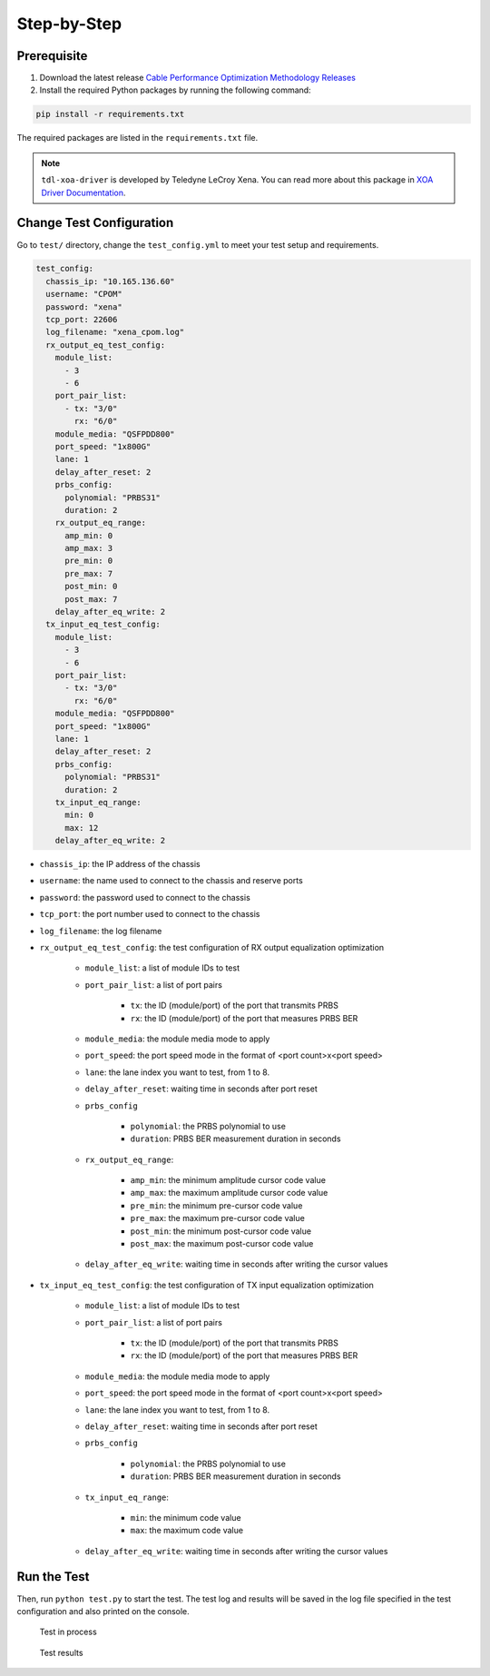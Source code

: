 Step-by-Step
=============================

Prerequisite
-------------

1. Download the latest release `Cable Performance Optimization Methodology Releases <https://github.com/xenanetworks/cable-perf-test-suite/releases>`_
2. Install the required Python packages by running the following command:

.. code-block:: bash

      pip install -r requirements.txt

The required packages are listed in the ``requirements.txt`` file.

.. note::

    ``tdl-xoa-driver`` is developed by Teledyne LeCroy Xena. You can read more about this package in `XOA Driver Documentation <https://docs.xenanetworks.com/projects/tdl-xoa-driver/en/latest/index.html>`_.

Change Test Configuration
-------------------------

Go to ``test/`` directory, change the ``test_config.yml`` to meet your test setup and requirements.

.. code-block:: yaml

    test_config:
      chassis_ip: "10.165.136.60"
      username: "CPOM"
      password: "xena"
      tcp_port: 22606
      log_filename: "xena_cpom.log"
      rx_output_eq_test_config:
        module_list:
          - 3
          - 6
        port_pair_list:
          - tx: "3/0"
            rx: "6/0"
        module_media: "QSFPDD800"
        port_speed: "1x800G"
        lane: 1
        delay_after_reset: 2
        prbs_config:
          polynomial: "PRBS31"
          duration: 2
        rx_output_eq_range:
          amp_min: 0
          amp_max: 3
          pre_min: 0
          pre_max: 7
          post_min: 0
          post_max: 7
        delay_after_eq_write: 2
      tx_input_eq_test_config:
        module_list:
          - 3
          - 6
        port_pair_list:
          - tx: "3/0"
            rx: "6/0"
        module_media: "QSFPDD800"
        port_speed: "1x800G"
        lane: 1
        delay_after_reset: 2
        prbs_config:
          polynomial: "PRBS31"
          duration: 2
        tx_input_eq_range:
          min: 0
          max: 12
        delay_after_eq_write: 2

* ``chassis_ip``: the IP address of the chassis
* ``username``: the name used to connect to the chassis and reserve ports
* ``password``: the password used to connect to the chassis
* ``tcp_port``: the port number used to connect to the chassis
* ``log_filename``: the log filename
* ``rx_output_eq_test_config``: the test configuration of RX output equalization optimization

    * ``module_list``: a list of module IDs to test  
    * ``port_pair_list``: a list of port pairs

        * ``tx``: the ID (module/port) of the port that transmits PRBS
        * ``rx``: the ID (module/port) of the port that measures PRBS BER

    * ``module_media``: the module media mode to apply
    * ``port_speed``: the port speed mode in the format of <port count>x<port speed>
    * ``lane``: the lane index you want to test, from 1 to 8.
    * ``delay_after_reset``: waiting time in seconds after port reset
    * ``prbs_config``

        * ``polynomial``: the PRBS polynomial to use
        * ``duration``: PRBS BER measurement duration in seconds

    * ``rx_output_eq_range``:

        * ``amp_min``: the minimum amplitude cursor code value
        * ``amp_max``: the maximum amplitude cursor code value
        * ``pre_min``: the minimum pre-cursor code value
        * ``pre_max``: the maximum pre-cursor code value
        * ``post_min``: the minimum post-cursor code value
        * ``post_max``: the maximum post-cursor code value
    
    * ``delay_after_eq_write``: waiting time in seconds after writing the cursor values

* ``tx_input_eq_test_config``: the test configuration of TX input equalization optimization
  
    * ``module_list``: a list of module IDs to test
    * ``port_pair_list``: a list of port pairs

        * ``tx``: the ID (module/port) of the port that transmits PRBS
        * ``rx``: the ID (module/port) of the port that measures PRBS BER

    * ``module_media``: the module media mode to apply
    * ``port_speed``: the port speed mode in the format of <port count>x<port speed>
    * ``lane``: the lane index you want to test, from 1 to 8.
    * ``delay_after_reset``: waiting time in seconds after port reset
    * ``prbs_config``

        * ``polynomial``: the PRBS polynomial to use
        * ``duration``: PRBS BER measurement duration in seconds

    * ``tx_input_eq_range``:

        * ``min``: the minimum code value
        * ``max``: the maximum code value
    
    * ``delay_after_eq_write``: waiting time in seconds after writing the cursor values

Run the Test
------------

Then, run ``python test.py`` to start the test. The test log and results will be saved in the log file specified in the test configuration and also printed on the console.

.. figure:: images/test_in_process.png

    Test in process

.. figure:: images/test_result.png

    Test results